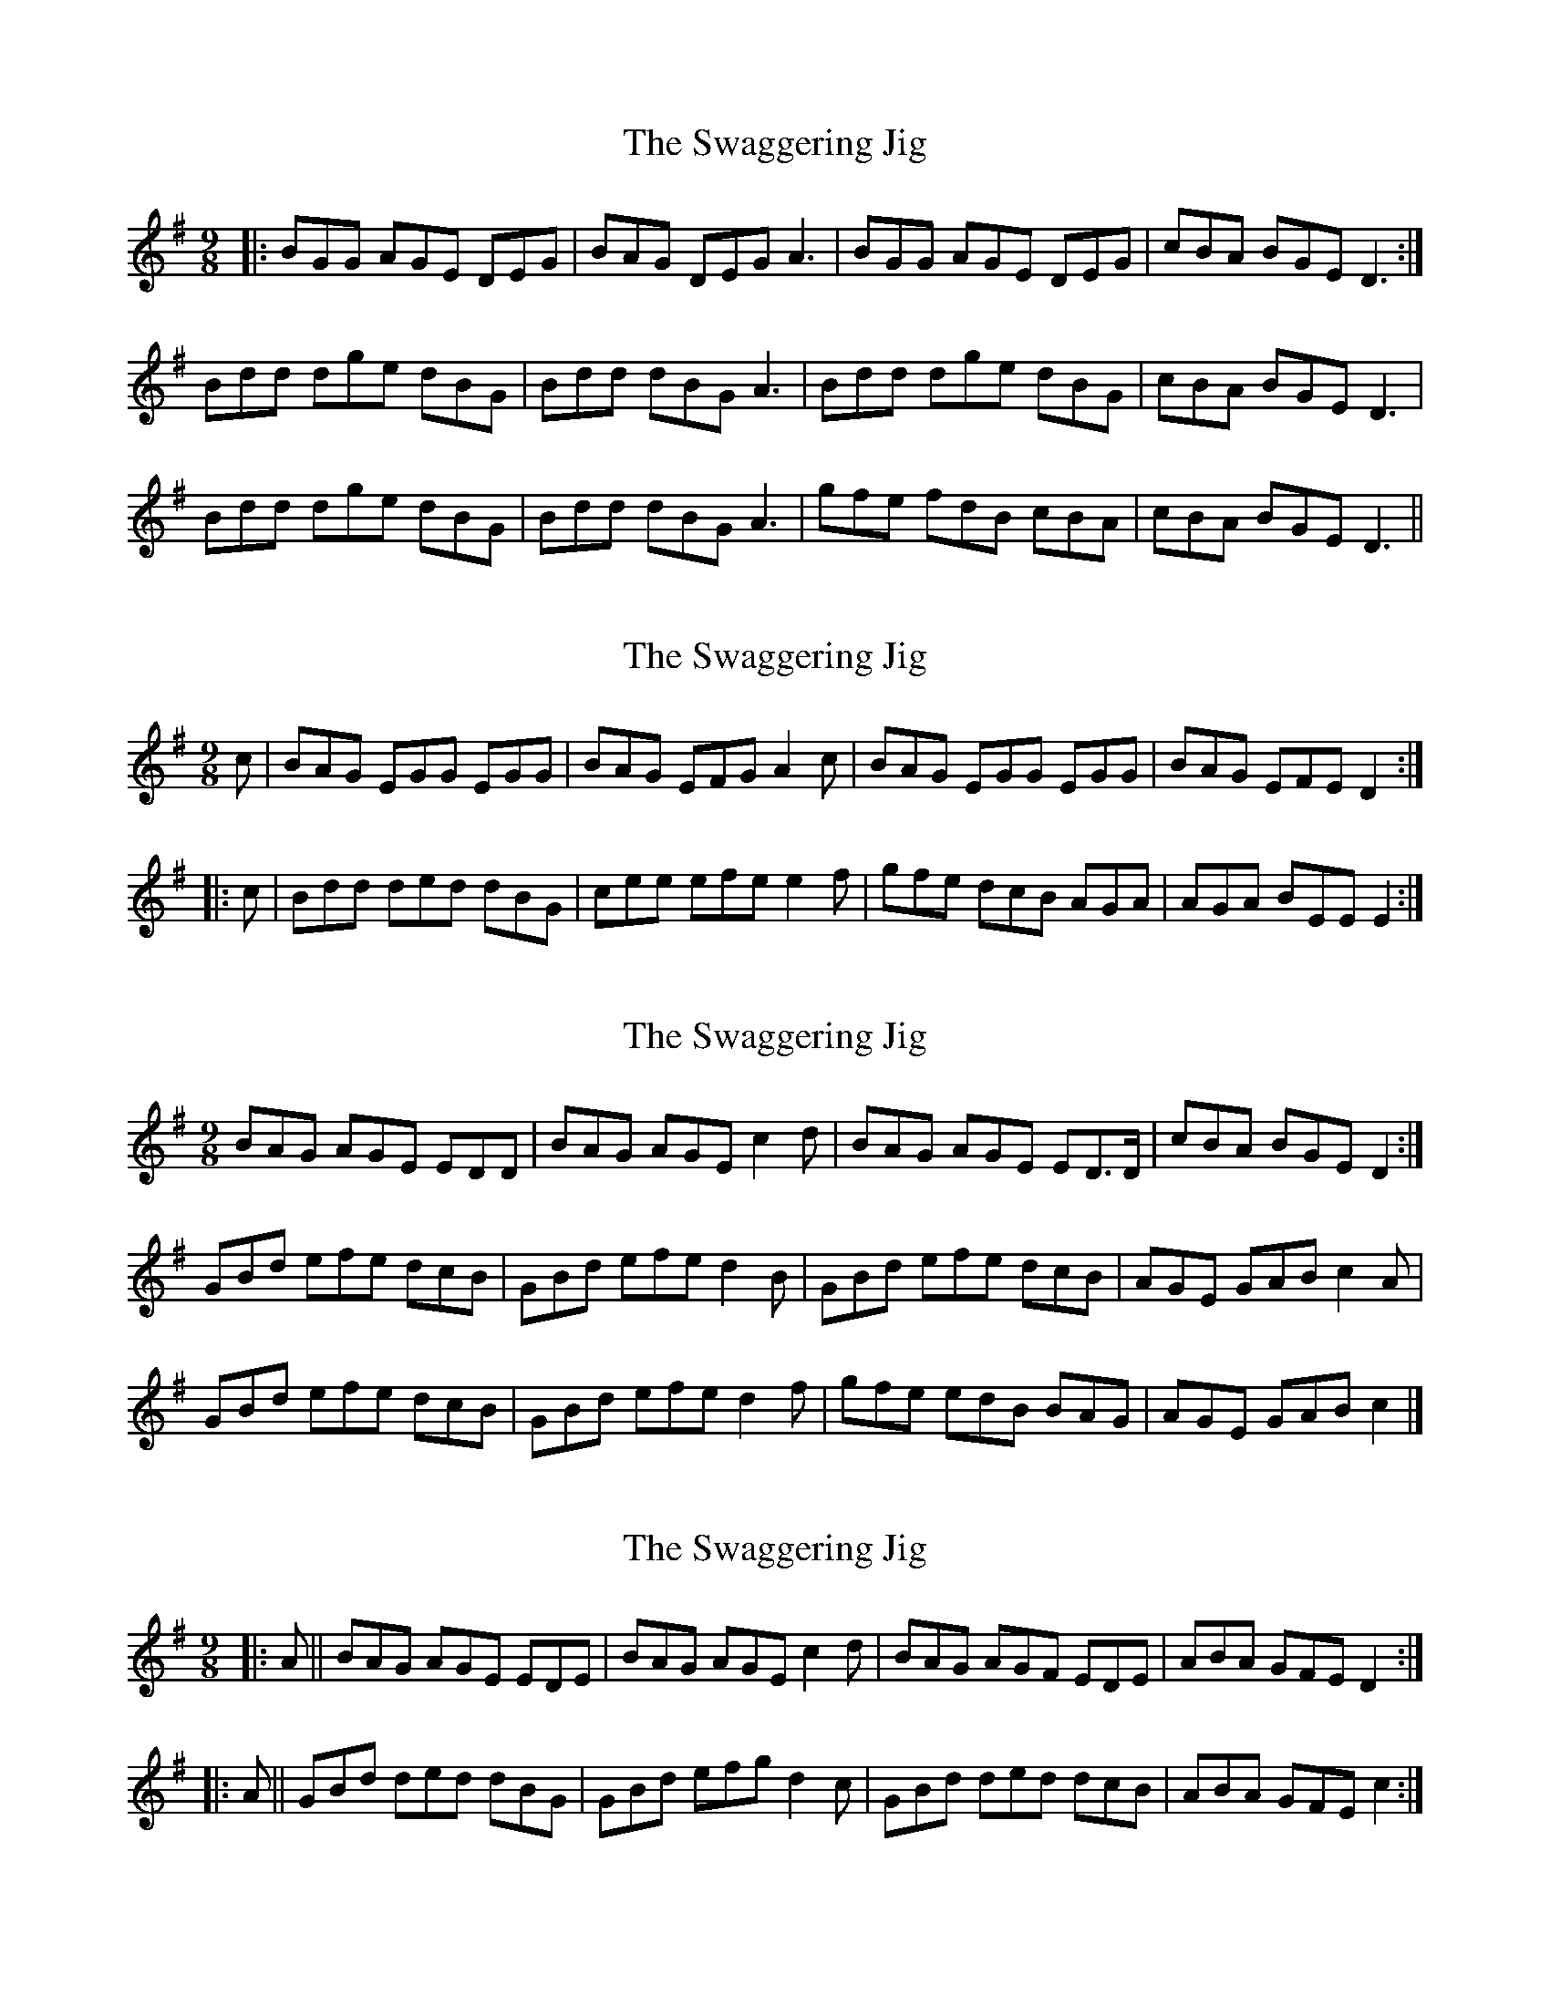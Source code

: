 X: 1
T: Swaggering Jig, The
Z: Jeremy
S: https://thesession.org/tunes/661#setting661
R: slip jig
M: 9/8
L: 1/8
K: Gmaj
|:BGG AGE DEG|BAG DEG A3|BGG AGE DEG|cBA BGE D3:|
Bdd dge dBG|Bdd dBG A3| Bdd dge dBG|cBA BGE D3|
Bdd dge dBG|Bdd dBG A3| gfe fdB cBA|cBA BGE D3||
X: 2
T: Swaggering Jig, The
Z: Dr. Dow
S: https://thesession.org/tunes/661#setting13695
R: slip jig
M: 9/8
L: 1/8
K: Emin
c|BAG EGG EGG|BAG EFG A2c|BAG EGG EGG|BAG EFE D2:||:c|Bdd ded dBG|cee efe e2f|gfe dcB AGA|AGA BEE E2:|
X: 3
T: Swaggering Jig, The
Z: ceolachan
S: https://thesession.org/tunes/661#setting13696
R: slip jig
M: 9/8
L: 1/8
K: Gmaj
BAG AGE EDD | BAG AGE c2 d | BAG AGE ED>D | cBA BGE D2 :|GBd efe dcB | GBd efe d2 B | GBd efe dcB | AGE GAB c2 A |GBd efe dcB | GBd efe d2 f | gfe edB BAG | AGE GAB c2 |]
X: 4
T: Swaggering Jig, The
Z: m.r.kelahan
S: https://thesession.org/tunes/661#setting13697
R: slip jig
M: 9/8
L: 1/8
K: Dmix
|: A || BAG AGE EDE | BAG AGE c2d | BAG AGF EDE | ABA GFE D2 :||: A || GBd ded dBG | GBd efg d2c | GBd ded dcB | ABA GFE c2 :|
X: 5
T: Swaggering Jig, The
Z: Mozle
S: https://thesession.org/tunes/661#setting13698
R: slip jig
M: 9/8
L: 1/8
K: Gmaj
c|:BGG AGE DEG|BAG GFG A2c|BGG AGE DEG|cBA BGE D2c:||[1 Bdd dBG A2c|Bdd dge dBG|cBA BGE D2c:|[2 Bdd dBG A2f|gfe dBG cBA|cBA BGE D3||d|:BGG AGE GED |D/E/GE DEG A2d|BGG AGE GED| E/F/GE DEF G2 G :||Bdd edB BAG |Bdd edB A2A|Bdd edB BAG |GED DEF G2G |Bdd edB BAG |Bdd gdB A2A|Bdd edB BAG |GED DEF G3|
X: 6
T: Swaggering Jig, The
Z: JACKB
S: https://thesession.org/tunes/661#setting26874
R: slip jig
M: 9/8
L: 1/8
K: Gmaj
|:BGG AGE DEG|BAG DE/F/G A3|BGG AGE DEG|cBA BGE D3|
BGG AGE D3|BAG D3 A3|BGG AGE D3|cBA BGE D3||
|:Bdd dg/f/e dBG|Bdd dBG A3| Bdd dg/f/e dBG|cBA BGE D3|
Bdd dg/f/e dBG|D3 dBG A3| gfe fdB cBA|cBA BGE D3||

